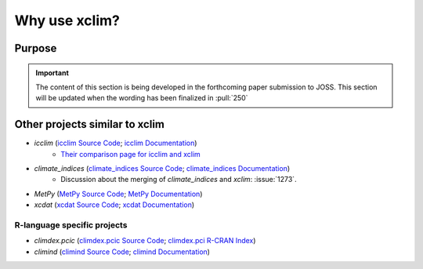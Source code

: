 ==============
Why use xclim?
==============

Purpose
=======

.. important::

    The content of this section is being developed in the forthcoming paper submission to JOSS.
    This section will be updated when the wording has been finalized in :pull:`250`

Other projects similar to xclim
===============================
* `icclim` (`icclim Source Code <https://github.com/cerfacs-globc/icclim>`_; `icclim Documentation <https://icclim.readthedocs.io/en/stable/index.html>`_)
   - `Their comparison page for icclim and xclim <https://icclim.readthedocs.io/en/stable/explanation/xclim_and_icclim.html>`_
* `climate_indices` (`climate_indices Source Code <https://github.com/monocongo/climate_indices>`_; `climate_indices Documentation <https://climate-indices.readthedocs.io/en/latest/index.html>`_)
   - Discussion about the merging of `climate_indices` and `xclim`: :issue:`1273`.
* `MetPy` (`MetPy Source Code <https://github.com/Unidata/MetPy>`_; `MetPy Documentation <https://unidata.github.io/MetPy/latest/index.html>`_)
* `xcdat` (`xcdat Source Code <https://github.com/xCDAT/xcdat>`_; `xcdat Documentation <https://xcdat.readthedocs.io/en/latest/>`_)

R-language specific projects
----------------------------
* `climdex.pcic` (`climdex.pcic Source Code <https://github.com/pacificclimate/climdex.pcic>`_; `climdex.pci R-CRAN Index <https://cran.r-project.org/web/packages/climdex.pcic/index.html>`_)
* `climind` (`climind Source Code <https://github.com/ECA-D/climind>`_; `climind Documentation <https://rdrr.io/cran/ClimInd/man/>`_)
